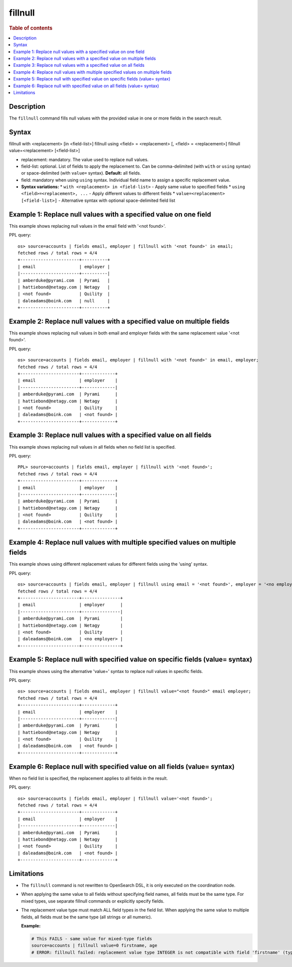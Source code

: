 =============
fillnull
=============

.. rubric:: Table of contents

.. contents::
   :local:
   :depth: 2


Description
============
| The ``fillnull`` command fills null values with the provided value in one or more fields in the search result.


Syntax
======

fillnull with <replacement> [in <field-list>]
fillnull using <field> = <replacement> [, <field> = <replacement>]
fillnull value=<replacement> [<field-list>]

* replacement: mandatory. The value used to replace null values.
* field-list: optional. List of fields to apply the replacement to. Can be comma-delimited (with ``with`` or ``using`` syntax) or space-delimited (with ``value=`` syntax). **Default:** all fields.
* field: mandatory when using ``using`` syntax. Individual field name to assign a specific replacement value.

* **Syntax variations:**
  * ``with <replacement> in <field-list>`` - Apply same value to specified fields
  * ``using <field>=<replacement>, ...`` - Apply different values to different fields
  * ``value=<replacement> [<field-list>]`` - Alternative syntax with optional space-delimited field list

Example 1: Replace null values with a specified value on one field
===================================================================

This example shows replacing null values in the email field with '<not found>'.

PPL query::

    os> source=accounts | fields email, employer | fillnull with '<not found>' in email;
    fetched rows / total rows = 4/4
    +-----------------------+----------+
    | email                 | employer |
    |-----------------------+----------|
    | amberduke@pyrami.com  | Pyrami   |
    | hattiebond@netagy.com | Netagy   |
    | <not found>           | Quility  |
    | daleadams@boink.com   | null     |
    +-----------------------+----------+

Example 2: Replace null values with a specified value on multiple fields
=========================================================================

This example shows replacing null values in both email and employer fields with the same replacement value '<not found>'.

PPL query::

    os> source=accounts | fields email, employer | fillnull with '<not found>' in email, employer;
    fetched rows / total rows = 4/4
    +-----------------------+-------------+
    | email                 | employer    |
    |-----------------------+-------------|
    | amberduke@pyrami.com  | Pyrami      |
    | hattiebond@netagy.com | Netagy      |
    | <not found>           | Quility     |
    | daleadams@boink.com   | <not found> |
    +-----------------------+-------------+

Example 3: Replace null values with a specified value on all fields
====================================================================

This example shows replacing null values in all fields when no field list is specified.

PPL query::

    PPL> source=accounts | fields email, employer | fillnull with '<not found>';
    fetched rows / total rows = 4/4
    +-----------------------+-------------+
    | email                 | employer    |
    |-----------------------+-------------|
    | amberduke@pyrami.com  | Pyrami      |
    | hattiebond@netagy.com | Netagy      |
    | <not found>           | Quility     |
    | daleadams@boink.com   | <not found> |
    +-----------------------+-------------+

Example 4: Replace null values with multiple specified values on multiple fields
=================================================================================

This example shows using different replacement values for different fields using the 'using' syntax.

PPL query::

    os> source=accounts | fields email, employer | fillnull using email = '<not found>', employer = '<no employer>';
    fetched rows / total rows = 4/4
    +-----------------------+---------------+
    | email                 | employer      |
    |-----------------------+---------------|
    | amberduke@pyrami.com  | Pyrami        |
    | hattiebond@netagy.com | Netagy        |
    | <not found>           | Quility       |
    | daleadams@boink.com   | <no employer> |
    +-----------------------+---------------+


Example 5: Replace null with specified value on specific fields (value= syntax)
================================================================================

This example shows using the alternative 'value=' syntax to replace null values in specific fields.

PPL query::

    os> source=accounts | fields email, employer | fillnull value="<not found>" email employer;
    fetched rows / total rows = 4/4
    +-----------------------+-------------+
    | email                 | employer    |
    |-----------------------+-------------|
    | amberduke@pyrami.com  | Pyrami      |
    | hattiebond@netagy.com | Netagy      |
    | <not found>           | Quility     |
    | daleadams@boink.com   | <not found> |
    +-----------------------+-------------+

Example 6: Replace null with specified value on all fields (value= syntax)
===========================================================================

When no field list is specified, the replacement applies to all fields in the result.

PPL query::

    os> source=accounts | fields email, employer | fillnull value='<not found>';
    fetched rows / total rows = 4/4
    +-----------------------+-------------+
    | email                 | employer    |
    |-----------------------+-------------|
    | amberduke@pyrami.com  | Pyrami      |
    | hattiebond@netagy.com | Netagy      |
    | <not found>           | Quility     |
    | daleadams@boink.com   | <not found> |
    +-----------------------+-------------+

Limitations
============
* The ``fillnull`` command is not rewritten to OpenSearch DSL, it is only executed on the coordination node.
* When applying the same value to all fields without specifying field names, all fields must be the same type. For mixed types, use separate fillnull commands or explicitly specify fields.
* The replacement value type must match ALL field types in the field list. When applying the same value to multiple fields, all fields must be the same type (all strings or all numeric).

  **Example:**

  .. code-block:: sql

     # This FAILS - same value for mixed-type fields
     source=accounts | fillnull value=0 firstname, age
     # ERROR: fillnull failed: replacement value type INTEGER is not compatible with field 'firstname' (type: VARCHAR). The replacement value type must match the field type.

